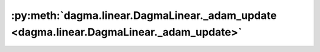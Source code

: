 :py:meth:`dagma.linear.DagmaLinear._adam_update <dagma.linear.DagmaLinear._adam_update>`
========================================================================================
.. _dagma.linear.DagmaLinear._adam_update:
.. py:method:: _adam_update(grad: numpy.ndarray, iter: int, beta_1: float, beta_2: float) -> numpy.ndarray

   Performs one update of Adam.

   :param grad: Current gradient of the objective.
   :type grad: np.ndarray
   :param iter: Current iteration number.
   :type iter: int
   :param beta_1: Adam hyperparameter.
   :type beta_1: float
   :param beta_2: Adam hyperparameter.
   :type beta_2: float

   :returns: Updates the gradient by the Adam method.
   :rtype: np.ndarray

